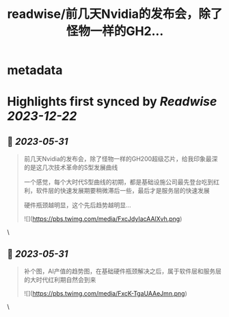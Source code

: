 :PROPERTIES:
:title: readwise/前几天Nvidia的发布会，除了怪物一样的GH2...
:END:


* metadata
:PROPERTIES:
:author: [[fi56622380 on Twitter]]
:full-title: "前几天Nvidia的发布会，除了怪物一样的GH2..."
:category: [[tweets]]
:url: https://twitter.com/fi56622380/status/1663810580044718080
:image-url: https://pbs.twimg.com/profile_images/1617438471773360129/PuNEnXyH.jpg
:END:

* Highlights first synced by [[Readwise]] [[2023-12-22]]
** 📌 [[2023-05-31]]
#+BEGIN_QUOTE
前几天Nvidia的发布会，除了怪物一样的GH200超级芯片，给我印象最深的是这几次技术革命的S型发展曲线

一个感觉，每个大时代S型曲线的初期，都是基础设施公司最先登台吃到红利，软件层的快速发展期要稍微滞后一些，最后才是服务层的快速发展

硬件瓶颈越明显，这个先后趋势越明显… 

![](https://pbs.twimg.com/media/FxcJdyIacAAlXvh.png) 
#+END_QUOTE\
** 📌 [[2023-05-31]]
#+BEGIN_QUOTE
补个图，AI产值的趋势图，在基础硬件瓶颈解决之后，属于软件层和服务层的大时代红利期自然会到来 

![](https://pbs.twimg.com/media/FxcK-TgaUAAeJmn.png) 
#+END_QUOTE\
